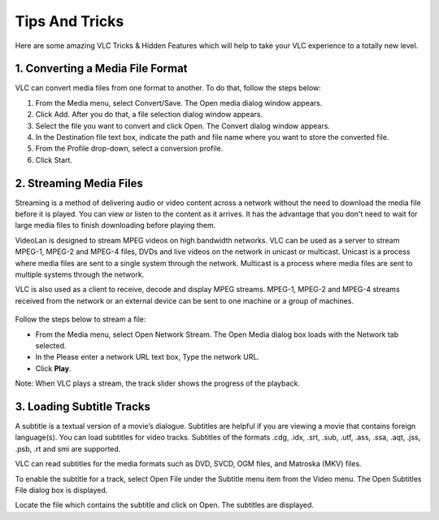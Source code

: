 .. _tips_and_tricks:

###############
Tips And Tricks
###############

Here are some amazing VLC Tricks & Hidden Features which will help to take your VLC experience to a totally new level. 

*********************************
1. Converting a Media File Format
*********************************

VLC can convert media files from one format to another. To do that, follow the steps below:

1. From the Media menu, select Convert/Save. The Open media dialog window appears.

2. Click Add. After you do that, a file selection dialog window appears.

3. Select the file you want to convert and click Open. The Convert dialog window appears.

4. In the Destination file text box, indicate the path and file name where you want to store the converted file.

5. From the Profile drop-down, select a conversion profile.

6. Click Start.

.. figure::  /static/images/interface/Basic_interface_convert.png
   :align:   center

************************
2. Streaming Media Files
************************

Streaming is a method of delivering audio or video content across a network without the need to download the media file before it is played. You can view or listen to the content as it arrives. It has the advantage that you don't need to wait for large media files to finish downloading before playing them.

VideoLan is designed to stream MPEG videos on high bandwidth networks. VLC can be used as a server to stream MPEG-1, MPEG-2 and MPEG-4 files, DVDs and live videos on the network in unicast or multicast. Unicast is a process where media files are sent to a single system through the network. Multicast is a process where media files are sent to multiple systems through the network.

VLC is also used as a client to receive, decode and display MPEG streams. MPEG-1, MPEG-2 and MPEG-4 streams received from the network or an external device can be sent to one machine or a group of machines.

.. figure::  /static/images/interface/Streamingdiag.jpg
   :align:   center
   
Follow the steps below to stream a file:

* From the Media menu, select Open Network Stream. The Open Media dialog box loads with the Network tab selected.
* In the Please enter a network URL text box, Type the network URL.
* Click **Play**.

Note: When VLC plays a stream, the track slider shows the progress of the playback.

.. figure::  /static/images/userguides/network.PNG
   :align:   center

**************************
3. Loading Subtitle Tracks
**************************

A subtitle is a textual version of a movie’s dialogue. Subtitles are helpful if you are viewing a movie that contains foreign language(s). You can load subtitles for video tracks. Subtitles of the formats .cdg, .idx, .srt, .sub, .utf, .ass, .ssa, .aqt, .jss, .psb, .rt and smi are supported.

VLC can read subtitles for the media formats such as DVD, SVCD, OGM files, and Matroska (MKV) files.

To enable the subtitle for a track, select Open File under the Subtitle menu item from the Video menu. The Open Subtitles File dialog box is displayed.

Locate the file which contains the subtitle and click on Open. The subtitles are displayed.
